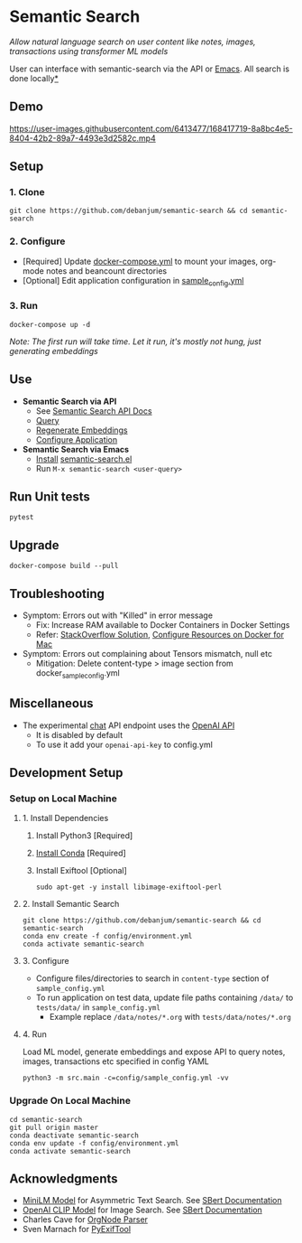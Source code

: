 [[https://github.com/debanjum/semantic-search/actions/workflows/test.yml/badge.svg]] [[https://github.com/debanjum/semantic-search/actions/workflows/build.yml/badge.svg]]

* Semantic Search
  /Allow natural language search on user content like notes, images, transactions using transformer ML models/

  User can interface with semantic-search via the API or [[./src/interface/emacs/semantic-search.el][Emacs]]. All search is done locally[[https://github.com/debanjum/semantic-search#miscellaneous][*]]

** Demo
   https://user-images.githubusercontent.com/6413477/168417719-8a8bc4e5-8404-42b2-89a7-4493e3d2582c.mp4

** Setup

*** 1. Clone
    #+begin_src shell
      git clone https://github.com/debanjum/semantic-search && cd semantic-search
    #+end_src

*** 2. Configure
    - [Required] Update [[./docker-compose.yml][docker-compose.yml]] to mount your images, org-mode notes and beancount directories
    - [Optional] Edit application configuration in [[./config/sample_config.yml][sample_config.yml]]

*** 3. Run
    #+begin_src shell
    docker-compose up -d
    #+end_src

    /Note: The first run will take time. Let it run, it's mostly not hung, just generating embeddings/

** Use
   - *Semantic Search via API*
     - See [[http://localhost:8000/docs][Semantic Search API Docs]]
     - [[http://localhost:8000/search?q=%22what%20is%20the%20meaning%20of%20life%22][Query]]
     - [[http://localhost:8000/regenerate?t=ledger][Regenerate Embeddings]]
     - [[https://localhost:8000/ui][Configure Application]]

   - *Semantic Search via Emacs*
     - [[https://github.com/debanjum/semantic-search/tree/master/src/interface/emacs#installation][Install]] [[./src/interface/emacs/semantic-search.el][semantic-search.el]]
     - Run ~M-x semantic-search <user-query>~

** Run Unit tests

  #+begin_src shell
  pytest
  #+end_src

** Upgrade
   #+begin_src shell
     docker-compose build --pull
   #+end_src

** Troubleshooting
   - Symptom: Errors out with "Killed" in error message
     - Fix: Increase RAM available to Docker Containers in Docker Settings
     - Refer: [[https://stackoverflow.com/a/50770267][StackOverflow Solution]], [[https://docs.docker.com/desktop/mac/#resources][Configure Resources on Docker for Mac]]
   - Symptom: Errors out complaining about Tensors mismatch, null etc
     - Mitigation: Delete content-type > image section from docker_sample_config.yml

** Miscellaneous
   - The experimental [[localhost:8000/chat][chat]] API endpoint uses the [[https://openai.com/api/][OpenAI API]]
     - It is disabled by default
     - To use it add your ~openai-api-key~ to config.yml

** Development Setup
*** Setup on Local Machine

**** 1. Install Dependencies
     1. Install Python3 [Required]
     2. [[https://docs.conda.io/projects/conda/en/latest/user-guide/install/index.html][Install Conda]] [Required]
     3. Install Exiftool [Optional]
        #+begin_src shell
        sudo apt-get -y install libimage-exiftool-perl
        #+end_src

**** 2. Install Semantic Search
       #+begin_src shell
       git clone https://github.com/debanjum/semantic-search && cd semantic-search
       conda env create -f config/environment.yml
       conda activate semantic-search
       #+end_src

**** 3. Configure
     - Configure files/directories to search in ~content-type~ section of ~sample_config.yml~
     - To run application on test data, update file paths containing ~/data/~ to ~tests/data/~ in  ~sample_config.yml~
       - Example replace ~/data/notes/*.org~ with ~tests/data/notes/*.org~

**** 4. Run
     Load ML model, generate embeddings and expose API to query notes, images, transactions etc specified in config YAML

     #+begin_src shell
     python3 -m src.main -c=config/sample_config.yml -vv
     #+end_src

*** Upgrade On Local Machine
    #+begin_src shell
      cd semantic-search
      git pull origin master
      conda deactivate semantic-search
      conda env update -f config/environment.yml
      conda activate semantic-search
    #+end_src

** Acknowledgments
   - [[https://huggingface.co/sentence-transformers/msmarco-MiniLM-L-6-v3][MiniLM Model]] for Asymmetric Text Search. See [[https://www.sbert.net/examples/applications/retrieve_rerank/README.html][SBert Documentation]]
   - [[https://github.com/openai/CLIP][OpenAI CLIP Model]] for Image Search. See [[https://www.sbert.net/examples/applications/image-search/README.html][SBert Documentation]]
   - Charles Cave for [[http://members.optusnet.com.au/~charles57/GTD/orgnode.html][OrgNode Parser]]
   - Sven Marnach for [[https://github.com/smarnach/pyexiftool/blob/master/exiftool.py][PyExifTool]]
